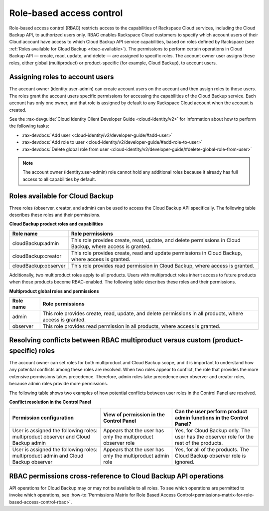 .. _rbac:

=========================
Role-based access control
=========================

Role-based access control (RBAC) restricts access to the capabilities of
Rackspace Cloud services, including the Cloud Backup API, to authorized users
only. RBAC enables Rackspace Cloud customers to specify which account users of
their Cloud account have access to which Cloud Backup API service capabilities,
based on roles defined by Rackspace (see
:ref:`Roles available for Cloud Backup <rbac-available>`). The permissions to
perform certain operations in Cloud Backup API — create, read, update, and
delete — are assigned to specific roles.  The account owner user assigns
these roles, either global (multiproduct) or product-specific (for example,
Cloud Backup), to account users.

.. _rbac-assigning:

Assigning roles to account users
~~~~~~~~~~~~~~~~~~~~~~~~~~~~~~~~

The account owner (identity:user-admin) can create account users on the account
and then assign roles to those users. The roles grant the account users
specific permissions for accessing the capabilities of the Cloud Backup
service. Each account has only one owner, and that role is assigned by default
to any Rackspace Cloud account when the account is created.

See the
:rax-devguide:`Cloud Identity Client Developer Guide <cloud-identity/v2>` for
information about how to perform the following tasks:

* :rax-devdocs:`Add user <cloud-identity/v2/developer-guide/#add-user>`

* :rax-devdocs:`Add role to user <cloud-identity/v2/developer-guide/#add-role-to-user>`

* :rax-devdocs:`Delete global role from user <cloud-identity/v2/developer-guide/#delete-global-role-from-user>`

..  note::

    The account owner (identity:user-admin) role cannot hold any additional
    roles because it already has full access to all capabilities by default.

.. _rbac-available:

Roles available for Cloud Backup
~~~~~~~~~~~~~~~~~~~~~~~~~~~~~~~~

Three roles (observer, creator, and admin) can be used to access the Cloud
Backup API specifically. The following table describes these roles and their
permissions.

**Cloud Backup product roles and capabilities**

+--------------------------------------+--------------------------------------+
| Role name                            | Role permissions                     |
+======================================+======================================+
| cloudBackup:admin                    | This role provides create, read,     |
|                                      | update, and delete permissions in    |
|                                      | Cloud Backup, where access is        |
|                                      | granted.                             |
+--------------------------------------+--------------------------------------+
| cloudBackup:creator                  | This role provides create, read and  |
|                                      | update permissions in Cloud Backup,  |
|                                      | where access is granted.             |
+--------------------------------------+--------------------------------------+
| cloudBackup:observer                 | This role provides read permission   |
|                                      | in Cloud Backup, where access is     |
|                                      | granted.                             |
+--------------------------------------+--------------------------------------+

.. _rbac-available-multi:


Additionally, two multiproduct roles apply to all products. Users with
multiproduct roles inherit access to future products when those products become
RBAC-enabled. The following table describes these roles and their permissions.

**Multiproduct global roles and permissions**

+--------------------------------------+--------------------------------------+
| Role name                            | Role permissions                     |
+======================================+======================================+
| admin                                | This role provides create, read,     |
|                                      | update, and delete permissions in    |
|                                      | all products, where access is        |
|                                      | granted.                             |
+--------------------------------------+--------------------------------------+
| observer                             | This role provides read permission   |
|                                      | in all products, where access is     |
|                                      | granted.                             |
+--------------------------------------+--------------------------------------+

.. _rbac-resolving:

Resolving conflicts between RBAC multiproduct versus custom (product-specific) roles
~~~~~~~~~~~~~~~~~~~~~~~~~~~~~~~~~~~~~~~~~~~~~~~~~~~~~~~~~~~~~~~~~~~~~~~~~~~~~~~~~~~~

The account owner can set roles for both multiproduct and Cloud Backup scope,
and it is important to understand how any potential conflicts among these roles
are resolved. When two roles appear to conflict, the role that provides the
more extensive permissions takes precedence. Therefore, admin roles take
precedence over observer and creator roles, because admin roles provide more
permissions.

The following table shows two examples of how potential conflicts between user
roles in the Control Panel are resolved.

**Conflict resolution in the Control Panel**

+--------------------------+----------------------+-------------------------+
| Permission configuration | View of permission   | Can the user perform    |
|                          | in the Control Panel | product admin functions |
|                          |                      | in the Control Panel?   |
+==========================+======================+=========================+
| User is assigned the     | Appears that the     | Yes, for Cloud Backup   |
| following roles:         | user has only the    | only. The user has the  |
| multiproduct observer    | multiproduct         | observer role for the   |
| and Cloud Backup admin   | observer role        | rest of the products.   |
+--------------------------+----------------------+-------------------------+
| User is assigned the     | Appears that the     | Yes, for all of the     |
| following roles:         | user has only the    | products. The Cloud     |
| multiproduct admin and   | multiproduct admin   | Backup observer role is |
| Cloud Backup observer    | role                 | ignored.                |
+--------------------------+----------------------+-------------------------+

.. _rbac-permissions:

RBAC permissions cross-reference to Cloud Backup API operations
~~~~~~~~~~~~~~~~~~~~~~~~~~~~~~~~~~~~~~~~~~~~~~~~~~~~~~~~~~~~~~~

API operations for Cloud Backup may or may not be available to all roles. To
see which operations are permitted to invoke which operations, see
:how-to:`Permissions Matrix for Role Based Access Control<permissions-matrix-for-role-based-access-control-rbac>`.
